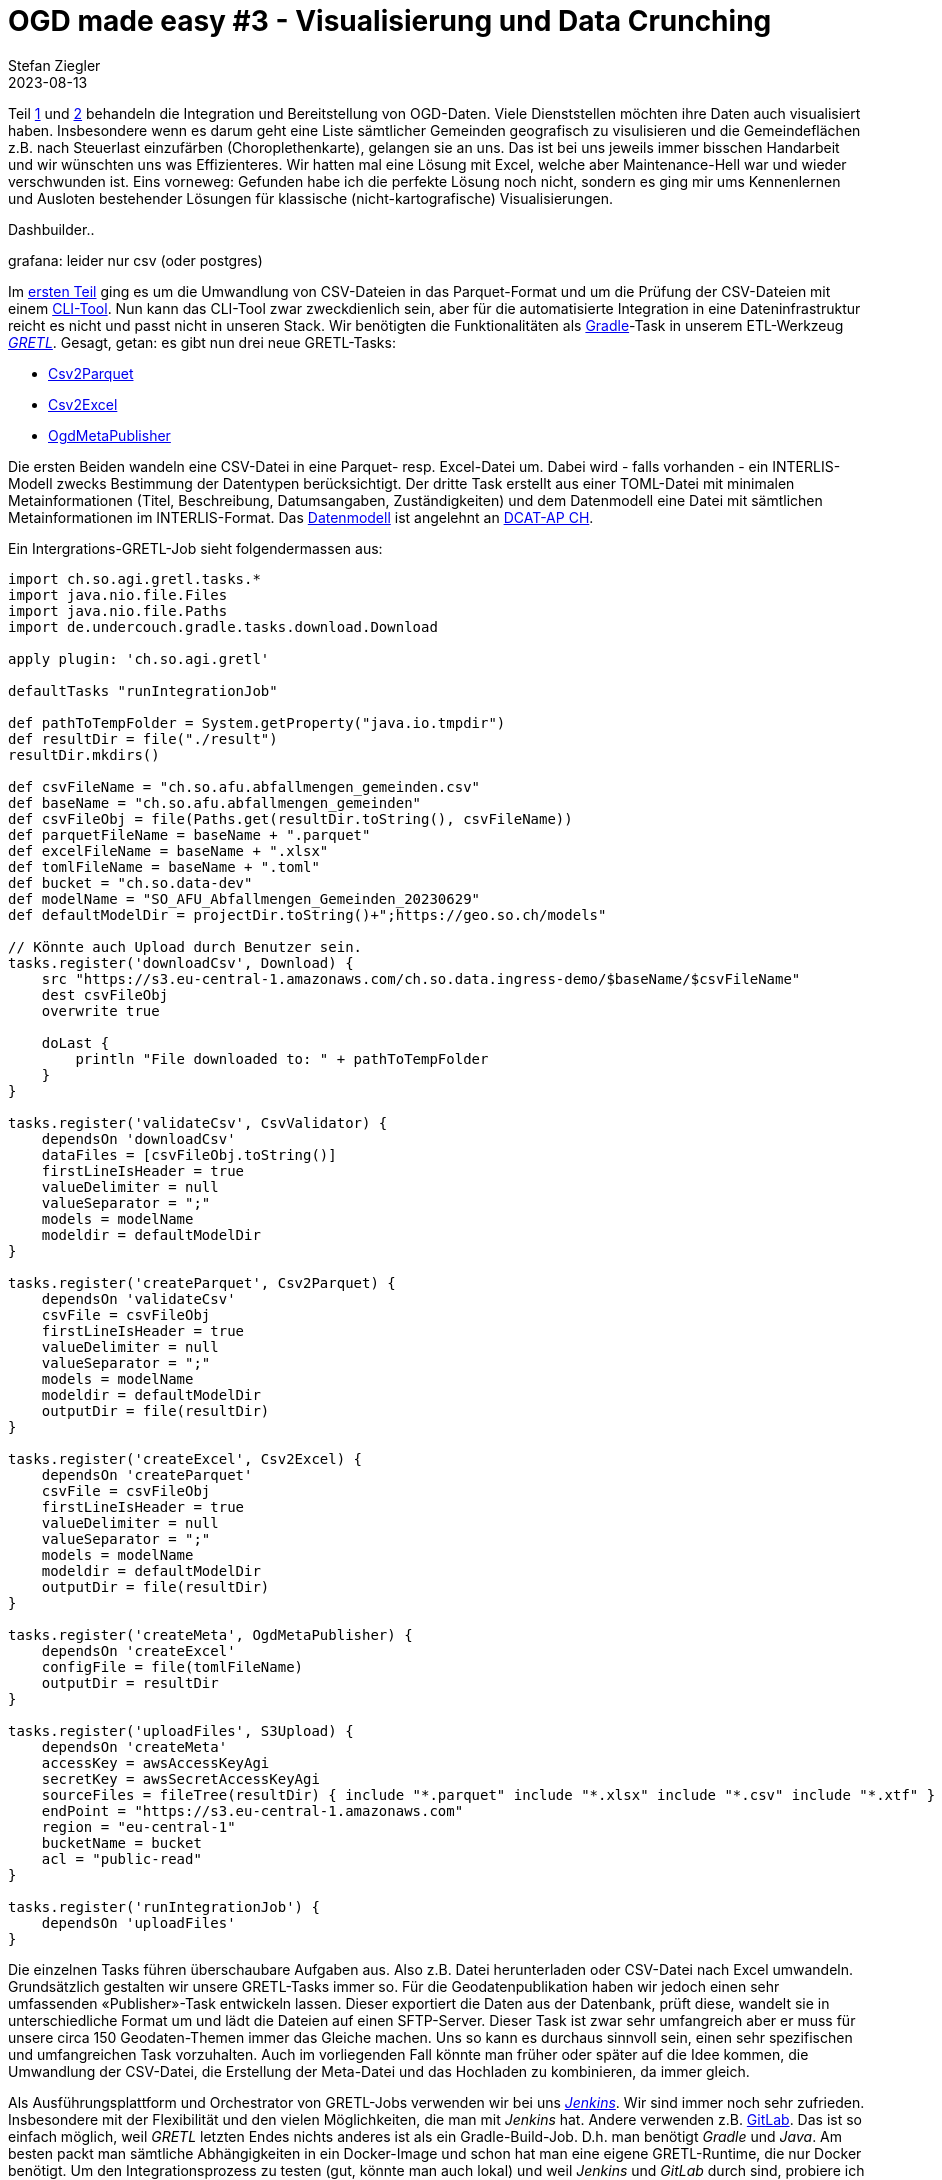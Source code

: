 = OGD made easy #3 - Visualisierung und Data Crunching
Stefan Ziegler
2023-08-13
:jbake-type: post
:jbake-status: published
:jbake-tags: OGD,INTERLIS,Java,CSV,Parquet,Grafana,Dashbuilder,Drill,DuckDb
:idprefix:

Teil http://blog.sogeo.services/blog/2023/07/10/ogd-made-easy-01.html[1] und http://blog.sogeo.services/blog/2023/07/20/ogd-made-easy-02.html[2] behandeln die Integration und Bereitstellung von OGD-Daten. Viele Dienststellen möchten ihre Daten auch visualisiert haben. Insbesondere wenn es darum geht eine Liste sämtlicher Gemeinden geografisch zu visulisieren und die Gemeindeflächen z.B. nach Steuerlast einzufärben (Choroplethenkarte), gelangen sie an uns. Das ist bei uns jeweils immer bisschen Handarbeit und wir wünschten uns was Effizienteres. Wir hatten mal eine Lösung mit Excel, welche aber Maintenance-Hell war und wieder verschwunden ist. Eins vorneweg: Gefunden habe ich die perfekte Lösung noch nicht, sondern es ging mir ums Kennenlernen und Ausloten bestehender Lösungen für klassische (nicht-kartografische) Visualisierungen.

Dashbuilder..


grafana: leider nur csv (oder postgres)


Im http://blog.sogeo.services/blog/2023/07/10/ogd-made-easy-01.html[ersten Teil] ging es um die Umwandlung von CSV-Dateien in das Parquet-Format und um die Prüfung der CSV-Dateien mit einem https://github.com/edigonzales/csv2parquet[CLI-Tool]. Nun kann das CLI-Tool zwar zweckdienlich sein, aber für die automatisierte Integration in eine Dateninfrastruktur reicht es nicht und passt nicht in unseren Stack. Wir benötigten die Funktionalitäten als https://gradle.org[Gradle]-Task in unserem ETL-Werkzeug https://github.com/sogis/gretl[_GRETL_]. Gesagt, getan: es gibt nun drei neue GRETL-Tasks:

- https://github.com/sogis/gretl/blob/master/docs/user/index.md#csv2parquet-incubating[Csv2Parquet]
- https://github.com/sogis/gretl/blob/master/docs/user/index.md#csv2excel-incubating[Csv2Excel]
- https://github.com/sogis/gretl/blob/master/docs/user/index.md#ogdmetapublisher-incubating[OgdMetaPublisher]

Die ersten Beiden wandeln eine CSV-Datei in eine Parquet- resp. Excel-Datei um. Dabei wird - falls vorhanden - ein INTERLIS-Modell zwecks Bestimmung der Datentypen berücksichtigt. Der dritte Task erstellt aus einer TOML-Datei mit minimalen Metainformationen (Titel, Beschreibung, Datumsangaben, Zuständigkeiten) und dem Datenmodell eine Datei mit sämtlichen Metainformationen im INTERLIS-Format. Das https://github.com/sogis/gretl/blob/e6c97d76ffc5c8fdd20d333cd2d05429e60e38d8/gretl/src/main/resources/ogdmetapublisher/ili/SO_OGD_Metadata_20230629.ili[Datenmodell] ist angelehnt an https://www.dcat-ap.ch/[DCAT-AP CH]. 

Ein Intergrations-GRETL-Job sieht folgendermassen aus:

[source,java,linenums]
----
import ch.so.agi.gretl.tasks.*
import java.nio.file.Files
import java.nio.file.Paths
import de.undercouch.gradle.tasks.download.Download

apply plugin: 'ch.so.agi.gretl'

defaultTasks "runIntegrationJob"

def pathToTempFolder = System.getProperty("java.io.tmpdir")
def resultDir = file("./result")
resultDir.mkdirs()

def csvFileName = "ch.so.afu.abfallmengen_gemeinden.csv" 
def baseName = "ch.so.afu.abfallmengen_gemeinden"
def csvFileObj = file(Paths.get(resultDir.toString(), csvFileName))
def parquetFileName = baseName + ".parquet"
def excelFileName = baseName + ".xlsx"
def tomlFileName = baseName + ".toml"
def bucket = "ch.so.data-dev"
def modelName = "SO_AFU_Abfallmengen_Gemeinden_20230629"
def defaultModelDir = projectDir.toString()+";https://geo.so.ch/models"

// Könnte auch Upload durch Benutzer sein.
tasks.register('downloadCsv', Download) {
    src "https://s3.eu-central-1.amazonaws.com/ch.so.data.ingress-demo/$baseName/$csvFileName"
    dest csvFileObj 
    overwrite true

    doLast {
        println "File downloaded to: " + pathToTempFolder
    }
}

tasks.register('validateCsv', CsvValidator) {    
    dependsOn 'downloadCsv'
    dataFiles = [csvFileObj.toString()]
    firstLineIsHeader = true
    valueDelimiter = null
    valueSeparator = ";"
    models = modelName
    modeldir = defaultModelDir
}

tasks.register('createParquet', Csv2Parquet) {    
    dependsOn 'validateCsv'
    csvFile = csvFileObj
    firstLineIsHeader = true
    valueDelimiter = null
    valueSeparator = ";"
    models = modelName
    modeldir = defaultModelDir
    outputDir = file(resultDir)
}

tasks.register('createExcel', Csv2Excel) {
    dependsOn 'createParquet'
    csvFile = csvFileObj
    firstLineIsHeader = true
    valueDelimiter = null
    valueSeparator = ";"
    models = modelName
    modeldir = defaultModelDir
    outputDir = file(resultDir)
}

tasks.register('createMeta', OgdMetaPublisher) {
    dependsOn 'createExcel'
    configFile = file(tomlFileName)
    outputDir = resultDir
}

tasks.register('uploadFiles', S3Upload) {
    dependsOn 'createMeta'
    accessKey = awsAccessKeyAgi
    secretKey = awsSecretAccessKeyAgi
    sourceFiles = fileTree(resultDir) { include "*.parquet" include "*.xlsx" include "*.csv" include "*.xtf" }
    endPoint = "https://s3.eu-central-1.amazonaws.com"
    region = "eu-central-1"
    bucketName = bucket
    acl = "public-read"
}

tasks.register('runIntegrationJob') {
    dependsOn 'uploadFiles'
}
----

Die einzelnen Tasks führen überschaubare Aufgaben aus. Also z.B. Datei herunterladen oder CSV-Datei nach Excel umwandeln. Grundsätzlich gestalten wir unsere GRETL-Tasks immer so. Für die Geodatenpublikation haben wir jedoch einen sehr umfassenden &laquo;Publisher&raquo;-Task entwickeln lassen. Dieser exportiert die Daten aus der Datenbank, prüft diese, wandelt sie in unterschiedliche Format um und lädt die Dateien auf einen SFTP-Server. Dieser Task ist zwar sehr umfangreich aber er muss für unsere circa 150 Geodaten-Themen immer das Gleiche machen. Uns so kann es durchaus sinnvoll sein, einen sehr spezifischen und umfangreichen Task vorzuhalten. Auch im vorliegenden Fall könnte man früher oder später auf die Idee kommen, die Umwandlung der CSV-Datei, die Erstellung der Meta-Datei und das Hochladen zu kombinieren, da immer gleich. 

Als Ausführungsplattform und Orchestrator von GRETL-Jobs verwenden wir bei uns https://www.jenkins.io/[_Jenkins_]. Wir sind immer noch sehr zufrieden. Insbesondere mit der Flexibilität und den vielen Möglichkeiten, die man mit _Jenkins_ hat. Andere verwenden z.B. https://gitlab.com/[GitLab]. Das ist so einfach möglich, weil _GRETL_ letzten Endes nichts anderes ist als ein Gradle-Build-Job. D.h. man benötigt _Gradle_ und _Java_. Am besten packt man sämtliche Abhängigkeiten in ein Docker-Image und schon hat man eine eigene GRETL-Runtime, die nur Docker benötigt. Um den Integrationsprozess zu testen (gut, könnte man auch lokal) und weil _Jenkins_ und _GitLab_ durch sind, probiere ich es noch mit https://github.com/features/actions[GitHub Actions]. Dazu mache ich mir ein GitHub-Repo mit https://github.com/edigonzales/ogd-jobs[sämtlichen Integrationsjobs]. Zusätzlich benötige ich die https://github.com/edigonzales/ogd-jobs/blob/main/.github/workflows/main.yaml[Konfiguration] der Action (aka Pipeline). Die Action-Konfiguration ist einfach und besteht aus einem parametrisierten Gradle-Job-Aufruf (Zeile 25). Der Benutzer muss beim Start den Job-Namen eintippen und dieser wird zur Laufzeit in der Action verwendet und es wird der gewünschte Integrationsjob ausgeführt. Im Job muss ein Standardtask (`defaultTask`) definiert werden. Die Actionkonfiguration sieht so aus:

[source,yaml,linenums]
----
name: ogd-job
on:
  workflow_dispatch:
    inputs:
      version:
        description: 'identifier?'
        required: true

jobs:  
  dataIntegration:
    env:
      ORG_GRADLE_PROJECT_awsAccessKeyAgi: ${{secrets.AWS_ACCESS_KEY_ID}}
      ORG_GRADLE_PROJECT_awsSecretAccessKeyAgi: ${{secrets.AWS_SECRET_ACCESS_KEY}}

    runs-on: ubuntu-latest

    container:
      image: sogis/gretl:latest

    steps:
      - uses: actions/checkout@v3

      - name: Run GRETL job
        run: |
          gradle -b ${{ github.event.inputs.version }}/build.gradle --init-script /home/gradle/init.gradle --no-daemon
----

Das Interessante sind die Zeilen 17 und 18. Hier wird definiert _in_ welchem Container der Job laufen soll. Wir wählen unser GRETL-Image. Nachfolgende Action-Steps werden direkt in diesem Container ausgeführt. Wir könnten auch ohne Dockerimage auskommen. Dann müssen aber die Abhängigkeiten von GRETL (als Gradle-Plugin) aus verschiedenen Maven-Repositories herunterladen werden, d.h. die Repositories müssen online sein. Mit Docker-Container dünkt es mich eleganter und zuverlässiger.

Die Daten und die Meta-Dateien liegen nach der Integration auf einer öffentlich zugänglichen Ablage (hier S3). Um den Zugang niederschwelliger zu gestalten, ist ein kleines Frontend sicher nicht verkehrt. Dazu verwende ich als Grundlage einfach die Anwendung, die Rahmen unseres https://data.geo.so.ch[neuen Datenbezuges] entstand. Et voilà: https://sogis-sodata-ogd-vli2k.ondigitalocean.app/.

image::../../../../../images/ogd-made-easy-02/sodata-ogd-01.png[alt="sodata ogd frontend", align="center"]

Die Anwendung wurde mit https://www.gwtproject.org/[_GWT_] und https://spring.io/projects/spring-boot[_Spring Boot_] umgesetzt. Die während der Integration hergestellten Meta-Dateien werden geparsed und die notwendigen Informationen landen in einem https://lucene.apache.org/[Lucene-Index] (man geniesse und schätze das old school Webseiten-Layout!) für die Suche. Weil es sich bei den Meta-Dateien um INTERLIS-Transferdateien handelt, kann ich zum Parsen https://github.com/claeis/iox-ili[_iox-ili_] verwenden. Damit habe ich Zugriff auf die einzelnen Transferobjekte. Die Kommunikation (also die Antwort auf eine Suchanfrage) zwischen Client und Server basiert auf JSON. Aus diesem Grund muss ich aus dem geparsten XTF JSON-Objekte resp. -Strings herstellen können. Kostet mich nicht mehr als:

[source,java,linenums]
----
IoxEvent event = xtfReader.read();
while (event instanceof IoxEvent) {
    if (event instanceof ObjectEvent) {
        ObjectEvent objectEvent = (ObjectEvent) event;
        IomObject iomObj = objectEvent.getIomObject();        
        IomObject[] iomObjects = new IomObject[] {iomObj};                    
        Writer writer = new StringWriter();
        JsonGenerator jg = objectMapper.createGenerator(writer);
        Iox2jsonUtility.write(jg, iomObjects, td);
        jg.flush();
        jg.close();
        String jsonString = writer.toString();
        // do something with jsonString
    }
    event = xtfReader.read();
}
----

Für die Umwandlung eines Iom-Objektes in einen JSON-String gibt es die Klasse https://github.com/claeis/ili2db/blob/d30ee04aa484a803a3c352da91690495cf2fa3ae/src/ch/ehi/ili2db/json/Iox2jsonUtility.java#L27[`Iox2jsonUtility`]. Es wird immer ein zusätzliche Attribut `@type` erzeugt, welches der INTERLIS-Klasse (oder -Struktur) entspricht. Bei Objekten (im Gegensatz zu Strukturen) gibt es ein weiteres Zusatzattribut `@id`, welches der `TID` entspricht:

[source,json,linenums]
----
[
  {
    "@type": "SO_OGD_Metadata_20230629.Datasets.Dataset",
    "@id": "ch.so.agi.amtliche_vermessung_statistik",
    "Identifier": "ch.so.agi.amtliche_vermessung_statistik",
    "Title": "Statistische Kennzahlen der amtlichen Vermessung",
    "Description": "Statistische Kennzahlen der amtlichen Vermessung über Personal und Umsatz in den Jahren 1983 bis 2022.",
    "Publisher": {
      "@type": "SO_OGD_Metadata_20230629.Office_",
      "AgencyName": "Amt für Geoinformation",
      "Abbreviation": "AGI",
      "OfficeAtWeb": "https://agi.so.ch",
      "Email": "mailto:agi@bd.so.ch",
      "Phone": "032 627 75 92"
    },
    "Theme": "Statistik,Amtliche Vermessung",
    "Keywords": "Statistik,Amtliche Vermessung",
    "StartDate": "1983-01-01",
    "EndDate": "2022-12-31",
    "Resources": [
      {
        "@type": "SO_OGD_Metadata_20230629.Resource",
        "Identifier": "ch.so.agi.amtliche_vermessung_statistik.umsatz",
        "Title": "Umsatz pro Jahr",
        "Description": "Umsatz pro Jahr. Anzahl Gebäudemutationen und Grundstücksmutationen und Gesamtumsatz in Franken.",
        "Model": {
          "@type": "SO_OGD_Metadata_20230629.ModelLink",
          "Name": "SO_AGI_Amtliche_Vermessung_Statistik_Umsatz_20230625",
          "LocationHint": "https://geo.so.ch/models"
        },
     ....
----

Integration und Publikation geschafft. Als nächstes kommt Visualisierung und Data Crunching.
